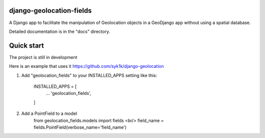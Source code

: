 django-geolocation-fields
-------------------------


A Django app to facilitate the manipulation of Geolocation objects in a GeoDjango app without using a spatial database.

Detailed documentation is in the "docs" directory.

Quick start
-----------

The project is still in development

Here is an example that uses it https://github.com/syk1k/django-geolocation

1. Add "geolocation_fields" to your INSTALLED_APPS setting like this:

    INSTALLED_APPS = [
        ...
        'geolocation_fields',
    ]

2. Add a PointField to a model
    from geolocation_fields.models import fields  <br/>
    field_name = fields.PointField(verbose_name='field_name')